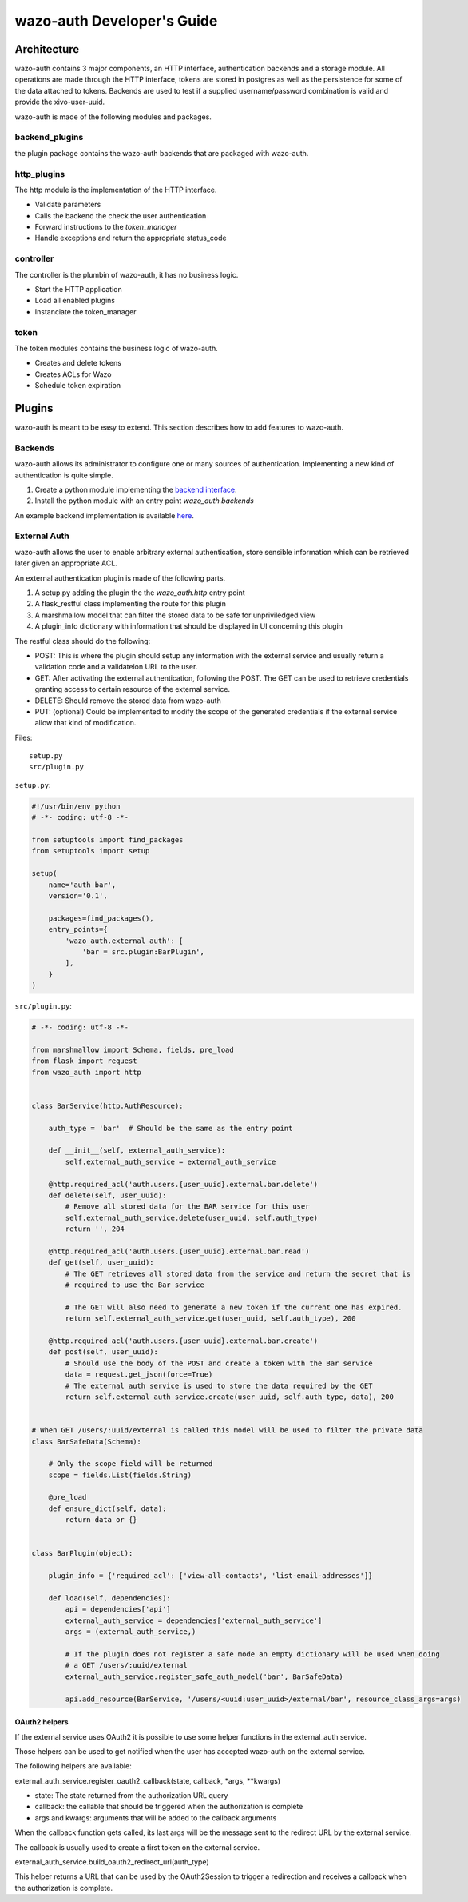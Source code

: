 .. _wazo-auth-developer:

===========================
wazo-auth Developer's Guide
===========================

Architecture
============

wazo-auth contains 3 major components, an HTTP interface, authentication backends
and a storage module. All operations are made through the HTTP interface, tokens
are stored in postgres as well as the persistence for some of the data attached
to tokens. Backends are used to test if a supplied username/password combination
is valid and provide the xivo-user-uuid.

wazo-auth is made of the following modules and packages.


backend_plugins
---------------

the plugin package contains the wazo-auth backends that are packaged with
wazo-auth.


http_plugins
------------

The http module is the implementation of the HTTP interface.

* Validate parameters
* Calls the backend the check the user authentication
* Forward instructions to the *token_manager*
* Handle exceptions and return the appropriate status_code


controller
----------

The controller is the plumbin of wazo-auth, it has no business logic.

* Start the HTTP application
* Load all enabled plugins
* Instanciate the token_manager


token
-----

The token modules contains the business logic of wazo-auth.

* Creates and delete tokens
* Creates ACLs for Wazo
* Schedule token expiration


Plugins
=======

wazo-auth is meant to be easy to extend. This section describes how to add
features to wazo-auth.


Backends
--------

wazo-auth allows its administrator to configure one or many sources of
authentication. Implementing a new kind of authentication is quite simple.

#. Create a python module implementing the `backend interface
   <https://github.com/wazo-pbx/wazo-auth/blob/master/wazo_auth/interfaces.py>`_.
#. Install the python module with an entry point *wazo_auth.backends*

An example backend implementation is available `here
<http://github.com/wazo-pbx/wazo-auth-example-backend>`_.


External Auth
-------------

wazo-auth allows the user to enable arbitrary external authentication, store
sensible information which can be retrieved later given an appropriate ACL.

An external authentication plugin is made of the following parts.

#. A setup.py adding the plugin the the `wazo_auth.http` entry point
#. A flask_restful class implementing the route for this plugin
#. A marshmallow model that can filter the stored data to be safe for unpriviledged view
#. A plugin_info dictionary with information that should be displayed in UI concerning this plugin


The restful class should do the following:

* POST: This is where the plugin should setup any information with the external service and usually return
  a validation code and a validateion URL to the user.

* GET: After activating the external authentication, following the POST. The GET can be used to retrieve
  credentials granting access to certain resource of the external service.

* DELETE: Should remove the stored data from wazo-auth

* PUT: (optional) Could be implemented to modify the scope of the generated credentials if the external
  service allow that kind of modification.


Files::

  setup.py
  src/plugin.py


``setup.py``:

.. code-block:: python

    #!/usr/bin/env python
    # -*- coding: utf-8 -*-
    
    from setuptools import find_packages
    from setuptools import setup
    
    setup(
        name='auth_bar',
        version='0.1',
    
        packages=find_packages(),
        entry_points={
            'wazo_auth.external_auth': [
                'bar = src.plugin:BarPlugin',
            ],
        }
    )
    

``src/plugin.py``:

.. code-block:: python

    # -*- coding: utf-8 -*-
    
    from marshmallow import Schema, fields, pre_load
    from flask import request
    from wazo_auth import http
    
    
    class BarService(http.AuthResource):
    
        auth_type = 'bar'  # Should be the same as the entry point
    
        def __init__(self, external_auth_service):
            self.external_auth_service = external_auth_service
    
        @http.required_acl('auth.users.{user_uuid}.external.bar.delete')
        def delete(self, user_uuid):
            # Remove all stored data for the BAR service for this user
            self.external_auth_service.delete(user_uuid, self.auth_type)
            return '', 204
    
        @http.required_acl('auth.users.{user_uuid}.external.bar.read')
        def get(self, user_uuid):
            # The GET retrieves all stored data from the service and return the secret that is
            # required to use the Bar service

            # The GET will also need to generate a new token if the current one has expired.
            return self.external_auth_service.get(user_uuid, self.auth_type), 200
    
        @http.required_acl('auth.users.{user_uuid}.external.bar.create')
        def post(self, user_uuid):
            # Should use the body of the POST and create a token with the Bar service
            data = request.get_json(force=True)
            # The external auth service is used to store the data required by the GET
            return self.external_auth_service.create(user_uuid, self.auth_type, data), 200
    
    
    # When GET /users/:uuid/external is called this model will be used to filter the private data
    class BarSafeData(Schema):
    
        # Only the scope field will be returned
        scope = fields.List(fields.String)
    
        @pre_load
        def ensure_dict(self, data):
            return data or {}
    
    
    class BarPlugin(object):
    
        plugin_info = {'required_acl': ['view-all-contacts', 'list-email-addresses']}
    
        def load(self, dependencies):
            api = dependencies['api']
            external_auth_service = dependencies['external_auth_service']
            args = (external_auth_service,)

            # If the plugin does not register a safe mode an empty dictionary will be used when doing
            # a GET /users/:uuid/external
            external_auth_service.register_safe_auth_model('bar', BarSafeData)
    
            api.add_resource(BarService, '/users/<uuid:user_uuid>/external/bar', resource_class_args=args)


OAuth2 helpers
^^^^^^^^^^^^^^

If the external service uses OAuth2 it is possible to use some helper functions in the external_auth service.

Those helpers can be used to get notified when the user has accepted wazo-auth on the external service.

The following helpers are available:

external_auth_service.register_oauth2_callback(state, callback, *args, **kwargs)

* state: The state returned from the authorization URL query
* callback: the callable that should be triggered when the authorization is complete
* args and kwargs: arguments that will be added to the callback arguments

When the callback function gets called, its last args will be the message sent to the redirect URL by the
external service.

The callback is usually used to create a first token on the external service.

external_auth_service.build_oauth2_redirect_url(auth_type)

This helper returns a URL that can be used by the OAuth2Session to trigger a redirection and receives a callback
when the authorization is complete.
